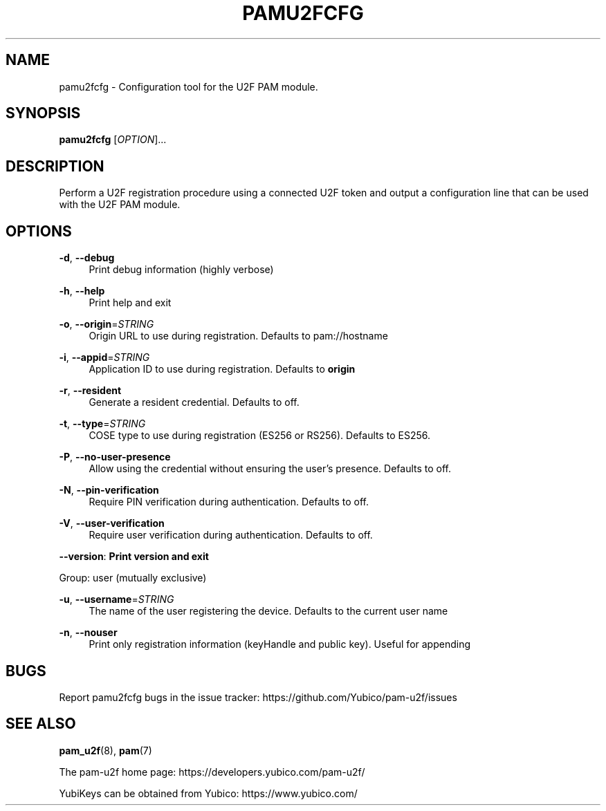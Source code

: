 '\" t
.\"     Title: pamu2fcfg
.\"    Author: [FIXME: author] [see http://docbook.sf.net/el/author]
.\" Generator: DocBook XSL Stylesheets v1.79.1 <http://docbook.sf.net/>
.\"      Date: Version 1.1.0
.\"    Manual: PAM U2F Configuration Tool
.\"    Source: pamu2fcfg
.\"  Language: English
.\"
.TH "PAMU2FCFG" "1" "Version 1\&.1\&.0" "pamu2fcfg" "PAM U2F Configuration Tool"
.\" -----------------------------------------------------------------
.\" * Define some portability stuff
.\" -----------------------------------------------------------------
.\" ~~~~~~~~~~~~~~~~~~~~~~~~~~~~~~~~~~~~~~~~~~~~~~~~~~~~~~~~~~~~~~~~~
.\" http://bugs.debian.org/507673
.\" http://lists.gnu.org/archive/html/groff/2009-02/msg00013.html
.\" ~~~~~~~~~~~~~~~~~~~~~~~~~~~~~~~~~~~~~~~~~~~~~~~~~~~~~~~~~~~~~~~~~
.ie \n(.g .ds Aq \(aq
.el       .ds Aq '
.\" -----------------------------------------------------------------
.\" * set default formatting
.\" -----------------------------------------------------------------
.\" disable hyphenation
.nh
.\" disable justification (adjust text to left margin only)
.ad l
.\" -----------------------------------------------------------------
.\" * MAIN CONTENT STARTS HERE *
.\" -----------------------------------------------------------------
.SH "NAME"
pamu2fcfg \- Configuration tool for the U2F PAM module\&.
.SH "SYNOPSIS"
.sp
\fBpamu2fcfg\fR [\fIOPTION\fR]\&...
.SH "DESCRIPTION"
.sp
Perform a U2F registration procedure using a connected U2F token and output a configuration line that can be used with the U2F PAM module\&.
.SH "OPTIONS"
.PP
\fB\-d\fR, \fB\-\-debug\fR
.RS 4
Print debug information (highly verbose)
.RE
.PP
\fB\-h\fR, \fB\-\-help\fR
.RS 4
Print help and exit
.RE
.PP
\fB\-o\fR, \fB\-\-origin\fR=\fISTRING\fR
.RS 4
Origin URL to use during registration\&. Defaults to pam://hostname
.RE
.PP
\fB\-i\fR, \fB\-\-appid\fR=\fISTRING\fR
.RS 4
Application ID to use during registration\&. Defaults to
\fBorigin\fR
.RE
.PP
\fB\-r\fR, \fB\-\-resident\fR
.RS 4
Generate a resident credential\&. Defaults to off\&.
.RE
.PP
\fB\-t\fR, \fB\-\-type\fR=\fISTRING\fR
.RS 4
COSE type to use during registration (ES256 or RS256)\&. Defaults to ES256\&.
.RE
.PP
\fB\-P\fR, \fB\-\-no\-user\-presence\fR
.RS 4
Allow using the credential without ensuring the user\(cqs presence\&. Defaults to off\&.
.RE
.PP
\fB\-N\fR, \fB\-\-pin\-verification\fR
.RS 4
Require PIN verification during authentication\&. Defaults to off\&.
.RE
.PP
\fB\-V\fR, \fB\-\-user\-verification\fR
.RS 4
Require user verification during authentication\&. Defaults to off\&.
.RE
.sp
\fB\-\-version\fR: \fBPrint version and exit\fR
.sp
Group: user (mutually exclusive)
.PP
\fB\-u\fR, \fB\-\-username\fR=\fISTRING\fR
.RS 4
The name of the user registering the device\&. Defaults to the current user name
.RE
.PP
\fB\-n\fR, \fB\-\-nouser\fR
.RS 4
Print only registration information (keyHandle and public key)\&. Useful for appending
.RE
.SH "BUGS"
.sp
Report pamu2fcfg bugs in the issue tracker: https://github\&.com/Yubico/pam\-u2f/issues
.SH "SEE ALSO"
.sp
\fBpam_u2f\fR(8), \fBpam\fR(7)
.sp
The pam\-u2f home page: https://developers\&.yubico\&.com/pam\-u2f/
.sp
YubiKeys can be obtained from Yubico: https://www\&.yubico\&.com/
